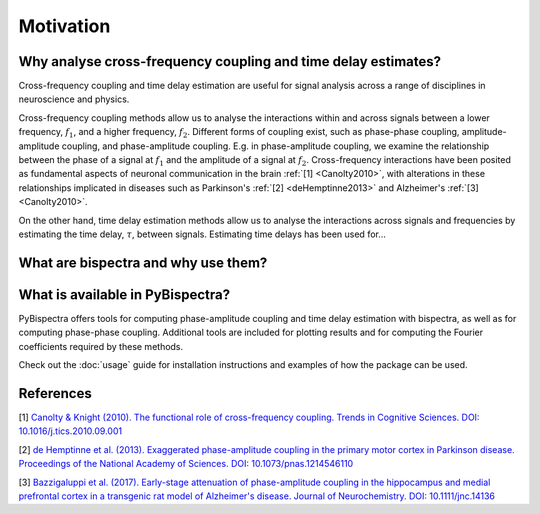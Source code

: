 Motivation
==========

Why analyse cross-frequency coupling and time delay estimates?
--------------------------------------------------------------
Cross-frequency coupling and time delay estimation are useful for signal
analysis across a range of disciplines in neuroscience and physics.

Cross-frequency coupling methods allow us to analyse the interactions within
and across signals between a lower frequency, :math:`f_1`, and a higher
frequency, :math:`f_2`. Different forms of coupling exist, such as phase-phase
coupling, amplitude-amplitude coupling, and phase-amplitude coupling. E.g. in
phase-amplitude coupling, we examine the relationship between the phase of a
signal at :math:`f_1` and the amplitude of a signal at :math:`f_2`.
Cross-frequency interactions have been posited as fundamental aspects of
neuronal communication in the brain :ref:`[1] <Canolty2010>`, with alterations
in these relationships implicated in diseases such as Parkinson's
:ref:`[2] <deHemptinne2013>` and Alzheimer's :ref:`[3] <Canolty2010>`.

On the other hand, time delay estimation methods allow us to analyse the
interactions across signals and frequencies by estimating the time delay,
:math:`\tau`, between signals. Estimating time delays has been used for...


What are bispectra and why use them?
------------------------------------




What is available in PyBispectra?
---------------------------------
PyBispectra offers tools for computing phase-amplitude coupling and time delay
estimation with bispectra, as well as for computing phase-phase coupling.
Additional tools are included for plotting results and for computing the
Fourier coefficients required by these methods.

Check out the :doc:`usage` guide for installation instructions and examples of
how the package can be used.


References
----------
.. _Canolty2010:

[1] `Canolty & Knight (2010). The functional role of cross-frequency coupling. Trends in Cognitive Sciences. DOI: 10.1016/j.tics.2010.09.001 <https://doi.org/10.1016%2Fj.tics.2010.09.001>`_

.. _deHemptinne2013:

[2] `de Hemptinne et al. (2013). Exaggerated phase-amplitude coupling in the primary motor cortex in Parkinson disease. Proceedings of the National Academy of Sciences. DOI: 10.1073/pnas.1214546110 <https://doi.org/10.1073/pnas.1214546110>`_

.. _Bazzigaluppi2017:

[3] `Bazzigaluppi et al. (2017). Early-stage attenuation of phase-amplitude coupling in the hippocampus and medial prefrontal cortex in a transgenic rat model of Alzheimer's disease. Journal of Neurochemistry. DOI: 10.1111/jnc.14136 <https://doi.org/10.1111/jnc.14136>`_